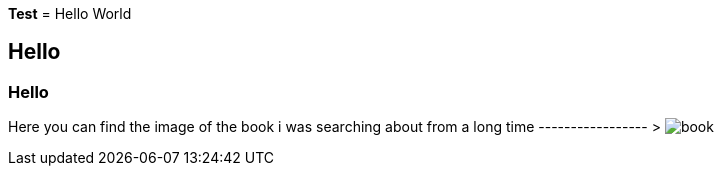 *Test*
= Hello World

== Hello

=== Hello

Here you can find the image of the book i was searching about from a long time ----------------- >                                              
image:book.JPG[]

